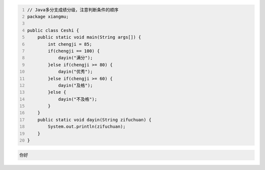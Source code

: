 .. title: Java代码案例11——多分支成绩分级
.. slug: javadai-ma-an-li-11-duo-fen-zhi-cheng-ji-fen-ji
.. date: 2022-11-01 21:21:08 UTC+08:00
.. tags: Java代码案例
.. category: Java
.. link: 
.. description: 
.. type: text


.. code-block:: java
    :number-lines:

    // Java多分支成绩分级，注意判断条件的顺序
    package xiangmu;

    public class Ceshi {
        public static void main(String args[]) {
            int chengji = 85;
            if(chengji == 100) {
                dayin("满分");
            }else if(chengji >= 80) {
                dayin("优秀");
            }else if(chengji >= 60) {
                dayin("及格");
            }else {
                dayin("不及格");
            }
        }
        public static void dayin(String zifuchuan) {
            System.out.println(zifuchuan);
        }
    }


.. code-block:: text

    你好

